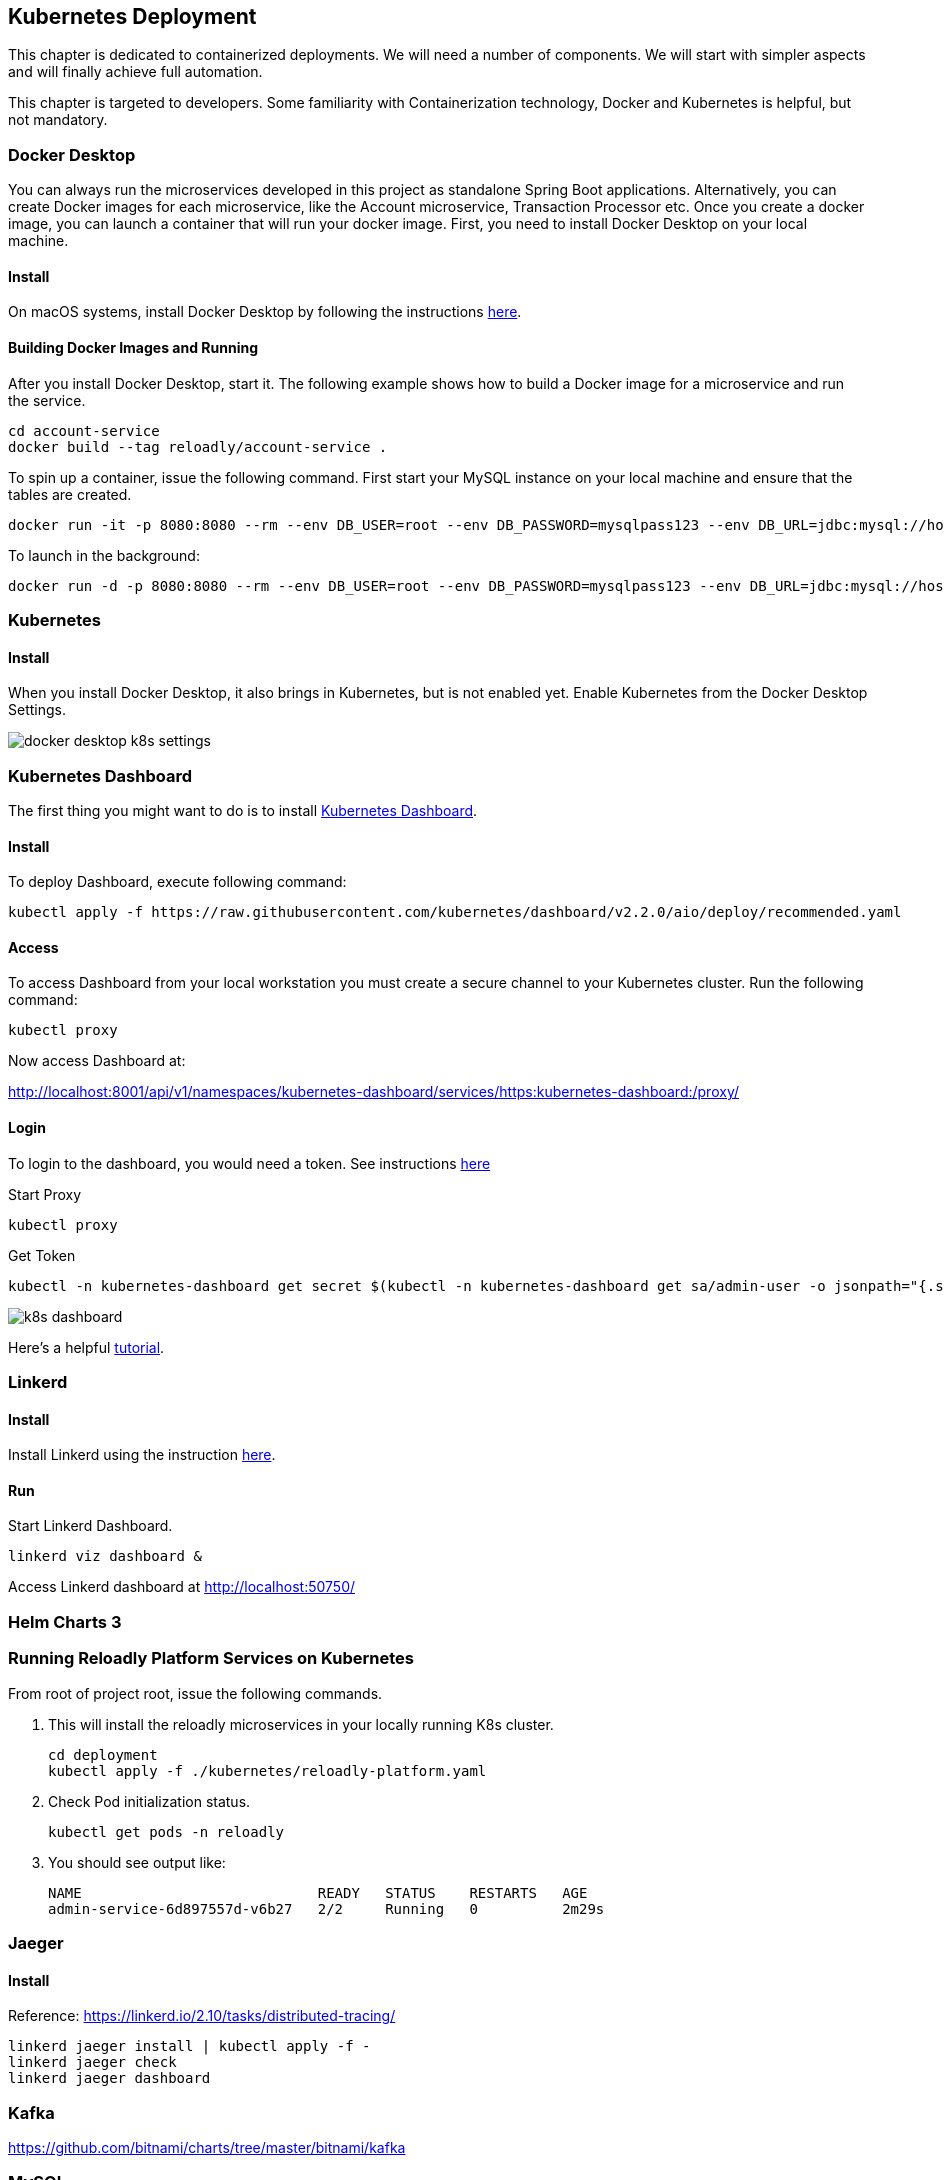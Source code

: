 ifndef::imagesdir[:imagesdir: images]
[[kubernetes-deployment]]
== Kubernetes Deployment

This chapter is dedicated to containerized deployments. We will need a number of components. We will start with simpler aspects and will finally achieve full automation.

This chapter is targeted to developers. Some familiarity with Containerization technology, Docker and Kubernetes is helpful, but not mandatory.

=== Docker Desktop

You can always run the microservices developed in this project as standalone Spring Boot applications. Alternatively, you can create Docker images for each microservice, like the Account microservice, Transaction Processor etc. Once you create a docker image, you can launch a container that will run your docker image. First, you need to install Docker Desktop on your local machine.

==== Install

On macOS systems, install Docker Desktop by following the instructions https://docs.docker.com/docker-for-mac/install/[here].

==== Building Docker Images and Running

After you install Docker Desktop, start it. The following example shows how to build a Docker image for a microservice and run the service.

----
cd account-service
docker build --tag reloadly/account-service .
----

To spin up a container, issue the following command. First start your MySQL instance on your local machine and ensure that the tables are created.

----
docker run -it -p 8080:8080 --rm --env DB_USER=root --env DB_PASSWORD=mysqlpass123 --env DB_URL=jdbc:mysql://host.docker.internal:3306/rlacctdb reloadly/account-service:latest env
----

To launch in the background:

----
docker run -d -p 8080:8080 --rm --env DB_USER=root --env DB_PASSWORD=mysqlpass123 --env DB_URL=jdbc:mysql://host.docker.internal:3306/rlacctdb reloadly/account-service:latest env
----

=== Kubernetes

==== Install

When you install Docker Desktop, it also brings in Kubernetes, but is not enabled yet. Enable Kubernetes from the Docker Desktop Settings.

//[.thumb]
image::docker-desktop-k8s-settings.png[scaledwidth=100%]

=== Kubernetes Dashboard

The first thing you might want to do is to install https://github.com/kubernetes/dashboard[Kubernetes Dashboard].

==== Install

To deploy Dashboard, execute following command:

----
kubectl apply -f https://raw.githubusercontent.com/kubernetes/dashboard/v2.2.0/aio/deploy/recommended.yaml
----

==== Access

To access Dashboard from your local workstation you must create a secure channel to your Kubernetes cluster. Run the following command:

----
kubectl proxy
----

Now access Dashboard at:

http://localhost:8001/api/v1/namespaces/kubernetes-dashboard/services/https:kubernetes-dashboard:/proxy/

==== Login

To login to the dashboard, you would need a token. See instructions https://github.com/kubernetes/dashboard/blob/master/docs/user/access-control/creating-sample-user.md[here]

Start Proxy

----
kubectl proxy
----

Get Token

----
kubectl -n kubernetes-dashboard get secret $(kubectl -n kubernetes-dashboard get sa/admin-user -o jsonpath="{.secrets[0].name}") -o go-template="{{.data.token | base64decode}}"
----

//[.thumb]
image::k8s-dashboard.png[scaledwidth=100%]

Here's a helpful https://andrewlock.net/running-kubernetes-and-the-dashboard-with-docker-desktop/[tutorial].

=== Linkerd

==== Install

Install Linkerd using the instruction https://linkerd.io/2.10/getting-started/[here].

==== Run

Start Linkerd Dashboard.

----
linkerd viz dashboard &
----

Access Linkerd dashboard at http://localhost:50750/

=== Helm Charts 3

=== Running Reloadly Platform Services on Kubernetes

From root of project root, issue the following commands.

1. This will install the reloadly microservices in your locally running K8s cluster.

    cd deployment
    kubectl apply -f ./kubernetes/reloadly-platform.yaml

2. Check Pod initialization status.

    kubectl get pods -n reloadly

3. You should see output like:

    NAME                            READY   STATUS    RESTARTS   AGE
    admin-service-6d897557d-v6b27   2/2     Running   0          2m29s

=== Jaeger

==== Install

Reference: https://linkerd.io/2.10/tasks/distributed-tracing/

----
linkerd jaeger install | kubectl apply -f -
linkerd jaeger check
linkerd jaeger dashboard
----

=== Kafka

https://github.com/bitnami/charts/tree/master/bitnami/kafka

=== MySQL

https://bitnami.com/stack/mysql/helm
